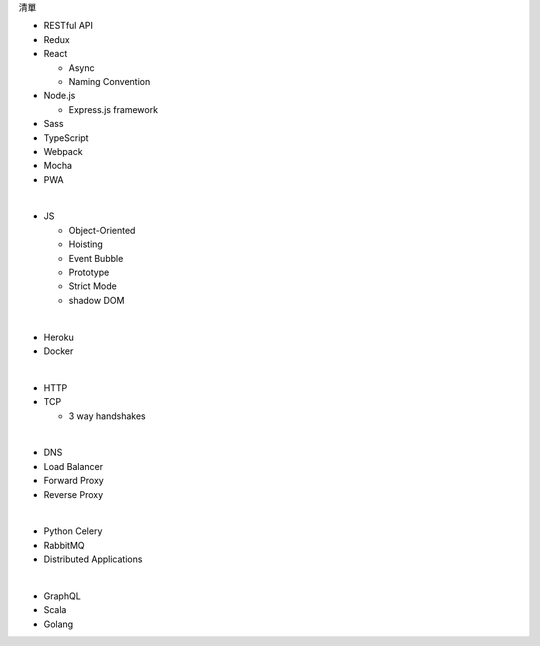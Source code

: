 清單

- RESTful API
- Redux
- React
  
  - Async 
  - Naming Convention

- Node.js  

  - Express.js framework

- Sass
- TypeScript
- Webpack
- Mocha
- PWA

|

- JS

  - Object-Oriented
  - Hoisting
  - Event Bubble
  - Prototype
  - Strict Mode
  - shadow DOM

|

- Heroku
- Docker

|

- HTTP
- TCP

  - 3 way handshakes

|

- DNS
- Load Balancer
- Forward Proxy
- Reverse Proxy

|

- Python Celery
- RabbitMQ
- Distributed Applications

|

- GraphQL
- Scala
- Golang






